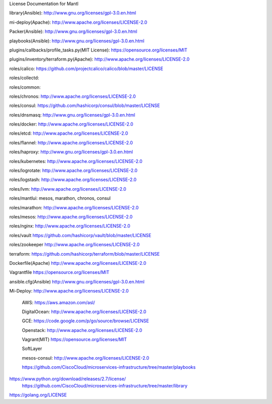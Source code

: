License Documentation for Mantl

library(Ansible): 
http://www.gnu.org/licenses/gpl-3.0.en.html

mi-deploy(Apache): 
http://www.apache.org/licenses/LICENSE-2.0

Packer(Ansible): 
http://www.gnu.org/licenses/gpl-3.0.en.html

playbooks(Ansible): 
http://www.gnu.org/licenses/gpl-3.0.en.html

plugins/callbacks/profile_tasks.py(MIT License): 
https://opensource.org/licenses/MIT

plugins/inventory/terraform.py(Apache): 
http://www.apache.org/licenses/LICENSE-2.0

roles/calico: 
https://github.com/projectcalico/calico/blob/master/LICENSE

roles/collectd: 

roles/common: 

roles/chronos: 
http://www.apache.org/licenses/LICENSE-2.0

roles/consul: 
https://github.com/hashicorp/consul/blob/master/LICENSE

roles/dnsmasq: 
http://www.gnu.org/licenses/gpl-3.0.en.html

roles/docker: 
http://www.apache.org/licenses/LICENSE-2.0

roles/etcd: 
http://www.apache.org/licenses/LICENSE-2.0

roles/flannel:
http://www.apache.org/licenses/LICENSE-2.0

roles/haproxy: 
http://www.gnu.org/licenses/gpl-3.0.en.html

roles/kubernetes: 
http://www.apache.org/licenses/LICENSE-2.0

roles/logrotate: 
http://www.apache.org/licenses/LICENSE-2.0

roles/logstash: 
http://www.apache.org/licenses/LICENSE-2.0

roles/lvm: 
http://www.apache.org/licenses/LICENSE-2.0

roles/mantlui: 
mesos, marathon, chronos, consul

roles/marathon: 
http://www.apache.org/licenses/LICENSE-2.0

roles/mesos: 
http://www.apache.org/licenses/LICENSE-2.0

roles/nginx: 
http://www.apache.org/licenses/LICENSE-2.0

roles/vault
https://github.com/hashicorp/vault/blob/master/LICENSE

roles/zookeeper
http://www.apache.org/licenses/LICENSE-2.0

terraform: 
https://github.com/hashicorp/terraform/blob/master/LICENSE

Dockerfile(Apache)
http://www.apache.org/licenses/LICENSE-2.0

Vagrantfile
https://opensource.org/licenses/MIT

ansible.cfg(Ansible)
http://www.gnu.org/licenses/gpl-3.0.en.html

Mi-Deploy: 
http://www.apache.org/licenses/LICENSE-2.0
    AWS: 
    https://aws.amazon.com/asl/

    DigitalOcean: 
    http://www.apache.org/licenses/LICENSE-2.0

    GCE: 
    https://code.google.com/p/go/source/browse/LICENSE

    Openstack: 
    http://www.apache.org/licenses/LICENSE-2.0

    Vagrant(MIT)
    https://opensource.org/licenses/MIT

    SoftLayer
    
    mesos-consul: 
    http://www.apache.org/licenses/LICENSE-2.0

















    https://github.com/CiscoCloud/microservices-infrastructure/tree/master/playbooks
 
 
 
    
https://www.python.org/download/releases/2.7/license/
    https://github.com/CiscoCloud/microservices-infrastructure/tree/master/library
    
https://golang.org/LICENSE
